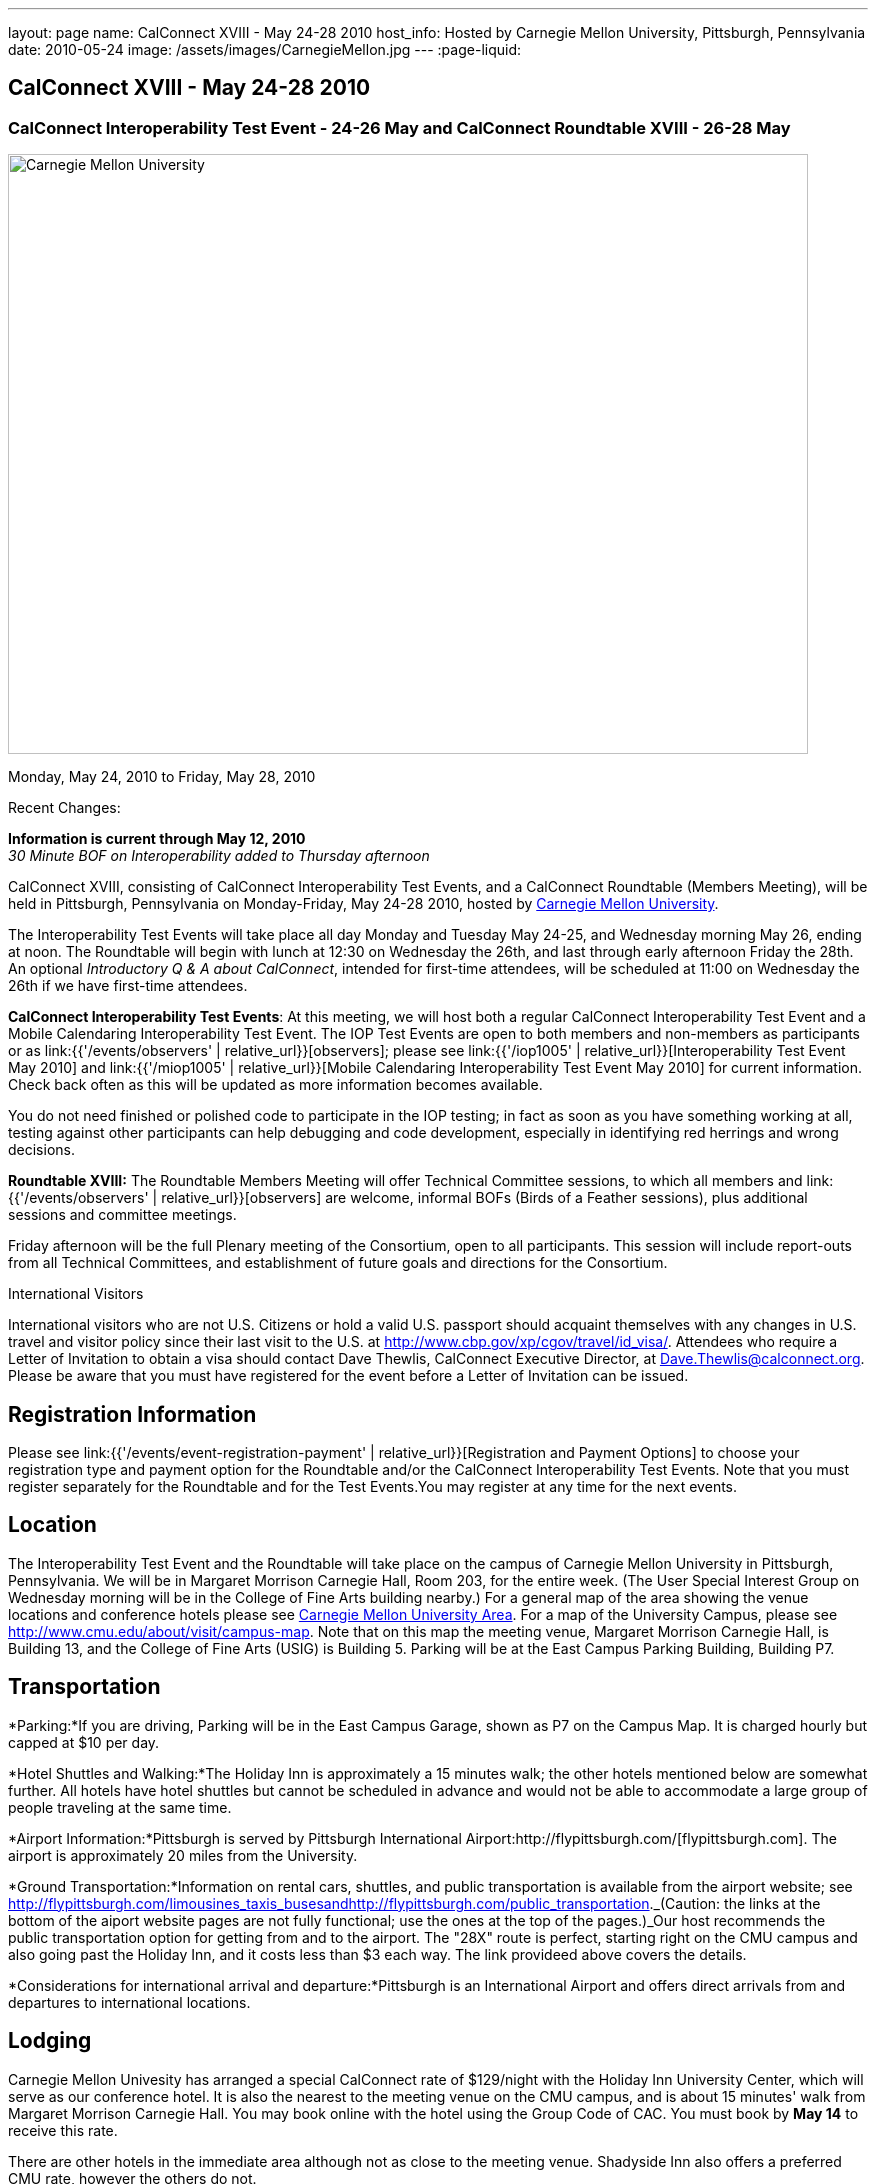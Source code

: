 ---
layout: page
name: CalConnect XVIII - May 24-28 2010
host_info: Hosted by Carnegie Mellon University, Pittsburgh, Pennsylvania
date: 2010-05-24
image: /assets/images/CarnegieMellon.jpg
---
:page-liquid:

== CalConnect XVIII - May 24-28 2010

=== CalConnect Interoperability Test Event - 24-26 May and CalConnect Roundtable XVIII - 26-28 May

[[intro]]
image:{{'/assets/images/CarnegieMellon.jpg' | relative_url }}[Carnegie
Mellon University, Pittsburgh, Pennsylvania,width=800,height=600]

Monday, May 24, 2010 to Friday, May 28, 2010

Recent Changes:

*Information is current through May 12, 2010* +
_30 Minute BOF on Interoperability added to Thursday afternoon_

CalConnect XVIII, consisting of CalConnect Interoperability Test Events, and a CalConnect Roundtable (Members Meeting), will be held in Pittsburgh, Pennsylvania on Monday-Friday, May 24-28 2010, hosted by http://www.cmu.edu[Carnegie Mellon University].

The Interoperability Test Events will take place all day Monday and Tuesday May 24-25, and Wednesday morning May 26, ending at noon. The Roundtable will begin with lunch at 12:30 on Wednesday the 26th, and last through early afternoon Friday the 28th. An optional __Introductory Q & A about CalConnect__, intended for first-time attendees, will be scheduled at 11:00 on Wednesday the 26th if we have first-time attendees.

*CalConnect Interoperability Test Events*: At this meeting, we will host both a regular CalConnect Interoperability Test Event and a Mobile Calendaring Interoperability Test Event. The IOP Test Events are open to both members and non-members as participants or as link:{{'/events/observers' | relative_url}}[observers]; please see link:{{'/iop1005' | relative_url}}[Interoperability Test Event May 2010] and link:{{'/miop1005' | relative_url}}[Mobile Calendaring Interoperability Test Event May 2010] for current information. Check back often as this will be updated as more information becomes available.

You do not need finished or polished code to participate in the IOP testing; in fact as soon as you have something working at all, testing against other participants can help debugging and code development, especially in identifying red herrings and wrong decisions.

*Roundtable XVIII:* The Roundtable Members Meeting will offer Technical Committee sessions, to which all members and link:{{'/events/observers' | relative_url}}[observers] are welcome, informal BOFs (Birds of a Feather sessions), plus additional sessions and committee meetings.

Friday afternoon will be the full Plenary meeting of the Consortium, open to all participants. This session will include report-outs from all Technical Committees, and establishment of future goals and directions for the Consortium.  

International Visitors

International visitors who are not U.S. Citizens or hold a valid U.S. passport should acquaint themselves with any changes in U.S. travel and visitor policy since their last visit to the U.S. at http://www.cbp.gov/xp/cgov/travel/id_visa/[]. Attendees who require a Letter of Invitation to obtain a visa should contact Dave Thewlis, CalConnect Executive Director, at mailto:dave.thewlis@calconnect.org[Dave.Thewlis@calconnect.org]. Please be aware that you must have registered for the event before a Letter of Invitation can be issued.

[[registration]]
== Registration Information

Please see link:{{'/events/event-registration-payment' | relative_url}}[Registration and Payment Options] to choose your registration type and payment option for the Roundtable and/or the CalConnect Interoperability Test Events. Note that you must register separately for the Roundtable and for the Test Events.You may register at any time for the next events.

[[location]]
== Location

The Interoperability Test Event and the Roundtable will take place on the campus of Carnegie Mellon University in Pittsburgh, Pennsylvania. We will be in Margaret Morrison Carnegie Hall, Room 203, for the entire week. (The User Special Interest Group on Wednesday morning will be in the College of Fine Arts building nearby.) For a general map of the area showing the venue locations and conference hotels please see http://maps.google.com/maps/ms?ie=UTF8&hl=en&msa=0&msid=105447925503204780687.000480ec02f4abc4eded0&ll=40.443485,-79.94972&spn=0.011758,0.018604&z=16[Carnegie Mellon University Area]. For a map of the University Campus, please see http://www.cmu.edu/about/visit/campus-map[]. Note that on this map the meeting venue, Margaret Morrison Carnegie Hall, is Building 13, and the College of Fine Arts (USIG) is Building 5. Parking will be at the East Campus Parking Building, Building P7. +
 

[[transportation]]
== Transportation

*Parking:*If you are driving, Parking will be in the East Campus Garage, shown as P7 on the Campus Map. It is charged hourly but capped at $10 per day.

*Hotel Shuttles and Walking:*The Holiday Inn is approximately a 15 minutes walk; the other hotels mentioned below are somewhat further. All hotels have hotel shuttles but cannot be scheduled in advance and would not be able to accommodate a large group of people traveling at the same time.

*Airport Information:*Pittsburgh is served by Pittsburgh International Airport:http://flypittsburgh.com/[flypittsburgh.com]. The airport is approximately 20 miles from the University.

*Ground Transportation:*Information on rental cars, shuttles, and public transportation is available from the airport website; see http://flypittsburgh.com/limousines_taxis_busesandhttp://flypittsburgh.com/public_transportation[]._(Caution: the links at the bottom of the aiport website pages are not fully functional; use the ones at the top of the pages.)_Our host recommends the public transportation option for getting from and to the airport. The "28X" route is perfect, starting right on the CMU campus and also going past the Holiday Inn, and it costs less than $3 each way. The link provideed above covers the details.

*Considerations for international arrival and departure:*Pittsburgh is an International Airport and offers direct arrivals from and departures to international locations.

[[lodging]]
== Lodging

Carnegie Mellon Univesity has arranged a special CalConnect rate of $129/night with the Holiday Inn University Center, which will serve as our conference hotel. It is also the nearest to the meeting venue on the CMU campus, and is about 15 minutes' walk from Margaret Morrison Carnegie Hall. You may book online with the hotel using the Group Code of CAC. You must book by *May 14* to receive this rate.

There are other hotels in the immediate area although not as close to the meeting venue. Shadyside Inn also offers a preferred CMU rate, however the others do not. +
 

[cols="1,20,2,17"]
|===
| 
.<a| *Conference Hotel* +
*Holiday Inn Pittsburgh @ University Center (Oakland)* +
100 Lytton Avenue +
Pittsburgh, PA 15213 +
Phone: +1 412-682-6200 +
http://www.holidayinn.com/pit-univctr[http://http://www.holidayinn.com/pit-univctr] +
CalConnect rate $129/night if booked by May 14 +
Book online from the web page; specify Group Code CAC +
Free wired internet in rooms; wifi in public areas

*Marriott Courtyard Pittsburgh Shadyside* +
5308 Liberty Avenue +
Pittsburgh, PA 15224 +
Phone: +1 412 683 3113 +
http://www.marriott.com/hotels/travel/pitok-courtyard-pittsburgh-shadyside/ +
 
| 
.<a| *Shadyside Inn (all suites)* +
5405 5th Avenue +
Pittsburgh, PA 15232 +
Phone: +1 412 441 4444 +
http://www.shadysideinn.com/

*Springhill Suites Pittsburgh Bakery Square* +
134 Bakery Square Boulevard +
Pittsburgh, PA 15206 +
+1 412 362 8600 +
http://www.marriott.com/hotels/travel/pitel-springhill-suites-pittsburgh-bakery-square +
 **Hotel Opens May 8th**

*Wyndham Pittsburgh - University Place* +
3454 Forbes Avenue +
Pittsburgh, PA 15213 +
Phone: +1 412 683 2040 +
http://www.pittsburghpawyndham.com/

|===



[[test-schedule]]
== Test Event Schedule

The IOP Test Event begins at 0800 Monday morning and runs all day Monday and Tuesday, plus Wednesday morning. The Roundtable begins with lunch on Wednesday and runs until early afternoon on Friday.

_All sessions and events are in *Room 203, Margaret Morrison Carnegie Hall* except for the User SIG meeting on Wednesday Morning. User SIG will be in the Kerr Conference Room (Room 201) of the College of Fine Arts building across the street._



[cols=3]
|===
3+.<| *CALCONNECT INTEROPERABILITY TEST EVENTS*

.<a| *Monday 24 May* +
0800-0830 Opening Breakfast +
0830-1000 Testing +
1000-1030 Break +
1030-1230 Testing +
1230-1330 Lunch +
1330-1530 Testing +
1530-1600 BOFs/Break +
1600-1800 Testing

1900-2100 IOP Test Dinner +
http://www.fuelandfuddle.com/[_Food & Fuddle_] 
.<a| *Tuesday 25 May* +
0800-0830 Breakfast +
0830-1000 Testing +
1000-1030 Break +
1030-1230 Testing +
1230-1330 Lunch +
1330-1530 Testing +
1530-1600 Break +
1600-1800 Testing
.<a| *Wednesday 26 May* +
0800-0830 Breakfast +
0830-1000 Testing +
1000-1030 Break +
1030-1200 Testing +
1200-1230 Wrap-up +
1230 End of IOP Testing

1230-1330 Lunch/Opening^1^

|===



[[conference-schedule]]
== Conference Schedule

The IOP Test Event begins at 0800 Monday morning and runs all day Monday and Tuesday, plus Wednesday morning. The Roundtable begins with lunch on Wednesday and runs until early afternoon on Friday.

_All sessions and events are in*Room 203, Margaret Morrison Carnegie Hall*except for the User SIG meeting on Wednesday Morning. User SIG will be in the Kerr Conference Room (Room 201) of the College of Fine Arts building across the street._

[cols=3]
|===
3+.<| *ROUNDTABLE XVIII*

3+.<| 
.<a| *Wednesday 26 May* +
1000-1200 User Special Interest Group^2^ +
1100-1200 Introduction to CalConnect^3^ +
1230-1330 Lunch/Opening +
1315-1330 IOP Test Report +
1330-1430 TC EVENTPUB +
1430-1530 TC RESOURCE +
1530-1545 Break +
1545-1715 TC XML +
1715-1800 USIG Profile: CMU

1800-1930 Welcome Reception^4^ +
 _Danforth Lounge +
University Ctr 2nd Floor_
.<a| *Thursday 27 May* +
0800-0830 Breakfast +
0830-0930 TC CALDAV +
0930-1100 ICS AD HOC +
1100-1130 Break +
1130-1230 TC USECASE +
1230-1330 Lunch +
1330-1430 TC iSCHEDULE +
1430-1500 BOF: Interoperability +
1500-1600 BOF: CalConnect Directions +
1600-1630 Break +
1630-1800 Steering Committee^5^

1930-2130 Group Dinner^6^ +
http://www.montereybayfishgrotto.com/[_Monterey Bay Fish Grotto_]
.<a| *Friday 28 May* +
0800-0830 Breakfast +
0830-0930 TC MOBILE +
0930-1030 TC FREEBUSY +
1030-1100 Break +
1100-1200 TC TIMEZONE +
1200-1230 TC Wrapup +
1230-1330 Working Lunch +
1230-1400 CalConnect Plenary Session +
1400 Close of Meeting

3+| 
3+.<a|
^1^The Wednesday lunch is for all participants in the IOP Test Events and/or Roundtable +
^2^The User Special Interest Group will meet in _Room 201 (Kerr Conference room) in the College of Fine Arts building across the street from the main venue_. +
^3^The Introduction to CalConnect is an optional informal Q&A session for new attendees (observers or new member representatives) +
^4^All Roundtable and/or IOP Test Events participants are invited to the Wednesday evening reception +
^5^Member reprsentatives not on the Steering Committee are invited to attend the SC meeting. This meeting is closed to Observers +
^6^All Roundtable participants are invited to the group dinner on Thursday

Breakfast, lunch, and morning and afternoon breaks will be served to all participants in the Roundtable and the IOP test events and are included in your registration fees. 

|===
[[agendas]]
=== Topical Agendas

[cols=2]
|===
.<a| *Internet Calendar Subscription Ad Hoc* +
Thu 0930-11000 +
1. Overview +
1.1 Draft Charter +
2. Parallel with Feed Subscription +
2.1 Ecosystem, Use Cases, Technology +
3. Internet Calendar Subscription +
3.1 Ecosystem, Use Cases, Technology +
4. Open Discussions +
4.1 Identify Pain Points +
4.2 Identify Action Items +
5. Moving Forward +
5.1 Next steps

*TC CALDAV* Thu 0830-0930 +
1. Overview +
1.1 Charter +
2. Progress and Status Update +
2.1 IETF +
2.2 CalConnect +
3. Open Discussions +
3.1 Calendar Alarms +
4. Moving Forward +
4.1 Plan of Action +
4.2 Next Conference Calls

*TC EVENTPUB* Wed 1330-1430 +
1. Overview of activities since February +
2. Presentation on REFERENCE draft and status +
3. Intersections with TC XML and TC RESOURCE +
4. Next steps and recruitment

*TC FREEBUSY* Fri 0930-1030 +
1. Scenarios for consensus scheduling +
2. Call for implementations +
3. Parallels to "smart grid bidding" (TC-XML) +
4. Going forward; plan of action +
5. Next Conference Calls

*TC IOPTEST* Wed 1315-1330 +
Review of IOP tests participant findings +
 
.<a| *TC iSCHEDULE* Thu 1330-1500 +
1. Overview +
1.1 Charter +
2. Open Discussions +
2.1 DomainKeys Identified Mail +
3. Moving Forward +
3.1 Plan of Action +
3.2 Next Conference Calls +
*TC MOBILE* Fri 0830-0930 +
1. Update on TC activities +
2. Report on Mobile Calendaring IOP Test Event +
3. Outreach efforts +
4. Next steps +
5. Next TC call

*TC RESOURCE* Wed 1430-1530 +
1. Schema for representing calendar resources +
1.1 Draft published +
1.2 Upcoming implementations +
2. Future direction for TC RESOURCE +
2.1 Discussion topics: ease of discover and use of resources +
2.1.1 CardDAV +
2.1.2 CalDAV (especially scheduling) +
3. Next call

*TC TIMEZONE* Fri 1100-1200 +
1. Progress Report +
2. Open discussion: passing Timezones by reference +
 (impacts on iCalendar and CalDAV) +
3. Next Steps +
4. Next TC Call

*TC USECASE* Thu 1130-1230 +
1. Discuss Glossary Revision +
2. Discuss Non-Institutional/Non-Enterprise Usecases

*TC XML* Wed 1545-1715 +
1. Status of "xCal" specification +
2. Presentation on CalWS +
3. Status of OASIS and WS-CALENDAR +
4. Next steps and calls

*USIG Profile: UCI* Wed 1715-1800 +
Presentation on CMU +
Calendaring implementation, +
Needs and Concerns

|===